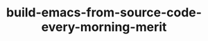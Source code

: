 :PROPERTIES:
:ID:       2F770905-9546-4B02-8D0D-4C37CECEB47F
:mtime:    20230625014542
:ctime:    20230624174832
:END:
#+TITLE: build-emacs-from-source-code-every-morning-merit
